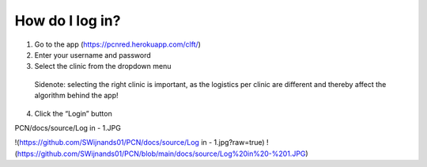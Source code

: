 How do I log in?
----------------


1.	Go to the app (https://pcnred.herokuapp.com/clft/) 
2.	Enter your username and password
3.	Select the clinic from the dropdown menu
      Sidenote: selecting the right clinic is important, as the logistics per clinic are different and thereby affect the algorithm behind the app!
4.	Click the “Login” button

PCN/docs/source/Log in - 1.JPG

!(https://github.com/SWijnands01/PCN/docs/source/Log in - 1.jpg?raw=true)
!(https://github.com/SWijnands01/PCN/blob/main/docs/source/Log%20in%20-%201.JPG)
